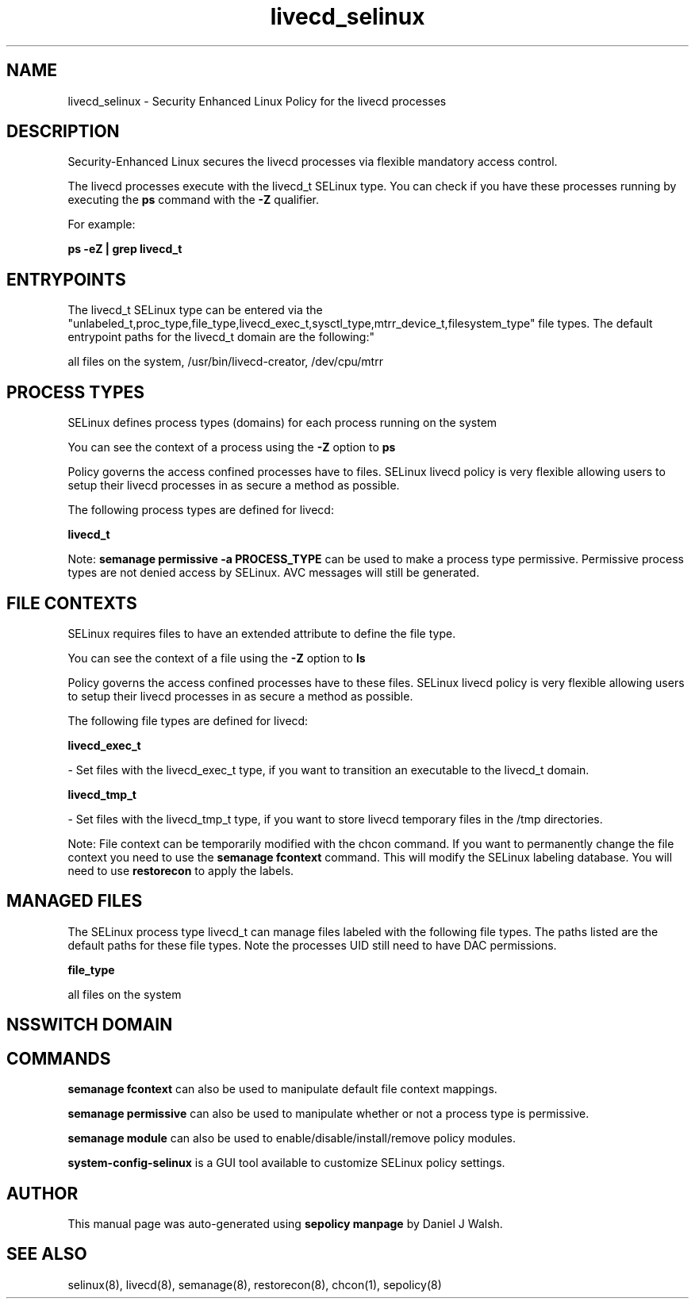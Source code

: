.TH  "livecd_selinux"  "8"  "12-10-19" "livecd" "SELinux Policy documentation for livecd"
.SH "NAME"
livecd_selinux \- Security Enhanced Linux Policy for the livecd processes
.SH "DESCRIPTION"

Security-Enhanced Linux secures the livecd processes via flexible mandatory access control.

The livecd processes execute with the livecd_t SELinux type. You can check if you have these processes running by executing the \fBps\fP command with the \fB\-Z\fP qualifier. 

For example:

.B ps -eZ | grep livecd_t


.SH "ENTRYPOINTS"

The livecd_t SELinux type can be entered via the "unlabeled_t,proc_type,file_type,livecd_exec_t,sysctl_type,mtrr_device_t,filesystem_type" file types.  The default entrypoint paths for the livecd_t domain are the following:"

all files on the system, /usr/bin/livecd-creator, /dev/cpu/mtrr
.SH PROCESS TYPES
SELinux defines process types (domains) for each process running on the system
.PP
You can see the context of a process using the \fB\-Z\fP option to \fBps\bP
.PP
Policy governs the access confined processes have to files. 
SELinux livecd policy is very flexible allowing users to setup their livecd processes in as secure a method as possible.
.PP 
The following process types are defined for livecd:

.EX
.B livecd_t 
.EE
.PP
Note: 
.B semanage permissive -a PROCESS_TYPE 
can be used to make a process type permissive. Permissive process types are not denied access by SELinux. AVC messages will still be generated.

.SH FILE CONTEXTS
SELinux requires files to have an extended attribute to define the file type. 
.PP
You can see the context of a file using the \fB\-Z\fP option to \fBls\bP
.PP
Policy governs the access confined processes have to these files. 
SELinux livecd policy is very flexible allowing users to setup their livecd processes in as secure a method as possible.
.PP 
The following file types are defined for livecd:


.EX
.PP
.B livecd_exec_t 
.EE

- Set files with the livecd_exec_t type, if you want to transition an executable to the livecd_t domain.


.EX
.PP
.B livecd_tmp_t 
.EE

- Set files with the livecd_tmp_t type, if you want to store livecd temporary files in the /tmp directories.


.PP
Note: File context can be temporarily modified with the chcon command.  If you want to permanently change the file context you need to use the 
.B semanage fcontext 
command.  This will modify the SELinux labeling database.  You will need to use
.B restorecon
to apply the labels.

.SH "MANAGED FILES"

The SELinux process type livecd_t can manage files labeled with the following file types.  The paths listed are the default paths for these file types.  Note the processes UID still need to have DAC permissions.

.br
.B file_type

	all files on the system
.br

.SH NSSWITCH DOMAIN

.SH "COMMANDS"
.B semanage fcontext
can also be used to manipulate default file context mappings.
.PP
.B semanage permissive
can also be used to manipulate whether or not a process type is permissive.
.PP
.B semanage module
can also be used to enable/disable/install/remove policy modules.

.PP
.B system-config-selinux 
is a GUI tool available to customize SELinux policy settings.

.SH AUTHOR	
This manual page was auto-generated using 
.B "sepolicy manpage"
by Daniel J Walsh.

.SH "SEE ALSO"
selinux(8), livecd(8), semanage(8), restorecon(8), chcon(1), sepolicy(8)
